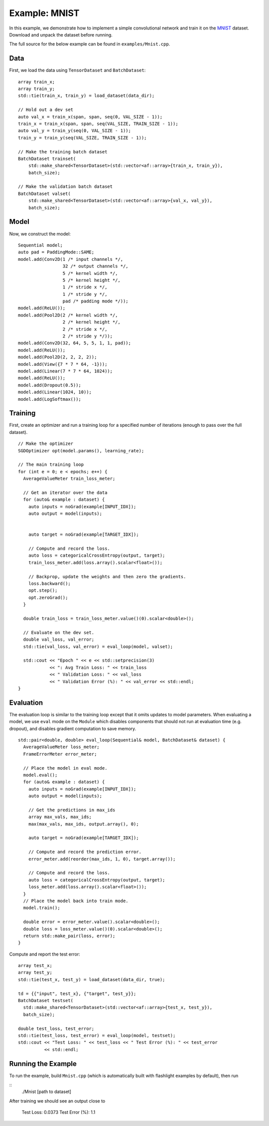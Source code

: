 Example: MNIST
==============

In this example, we demonstrate how to implement a simple convolutional network and train it on the `MNIST <http://yann.lecun.com/exdb/mnist/>`_ dataset. Download and unpack the dataset before running.

The full source for the below example can be found in ``examples/Mnist.cpp``.

Data
----

First, we load the data using ``TensorDataset`` and ``BatchDataset``:

::

  array train_x;
  array train_y;
  std::tie(train_x, train_y) = load_dataset(data_dir);

  // Hold out a dev set
  auto val_x = train_x(span, span, seq(0, VAL_SIZE - 1));
  train_x = train_x(span, span, seq(VAL_SIZE, TRAIN_SIZE - 1));
  auto val_y = train_y(seq(0, VAL_SIZE - 1));
  train_y = train_y(seq(VAL_SIZE, TRAIN_SIZE - 1));

  // Make the training batch dataset
  BatchDataset trainset(
      std::make_shared<TensorDataset>(std::vector<af::array>{train_x, train_y}),
      batch_size);

  // Make the validation batch dataset
  BatchDataset valset(
      std::make_shared<TensorDataset>(std::vector<af::array>{val_x, val_y}),
      batch_size);


Model
-----

Now, we construct the model:

::

  Sequential model;
  auto pad = PaddingMode::SAME;
  model.add(Conv2D(1 /* input channels */,
                   32 /* output channels */,
                   5 /* kernel width */,
                   5 /* kernel height */,
                   1 /* stride x */,
                   1 /* stride y */,
                   pad /* padding mode */));
  model.add(ReLU());
  model.add(Pool2D(2 /* kernel width */,
                   2 /* kernel height */,
                   2 /* stride x */,
                   2 /* stride y */));
  model.add(Conv2D(32, 64, 5, 5, 1, 1, pad));
  model.add(ReLU());
  model.add(Pool2D(2, 2, 2, 2));
  model.add(View({7 * 7 * 64, -1}));
  model.add(Linear(7 * 7 * 64, 1024));
  model.add(ReLU());
  model.add(Dropout(0.5));
  model.add(Linear(1024, 10));
  model.add(LogSoftmax());


Training
--------

First, create an optimizer and run a training loop for a specified number of iterations (enough to pass over the full dataset).

::

  // Make the optimizer
  SGDOptimizer opt(model.params(), learning_rate);

  // The main training loop
  for (int e = 0; e < epochs; e++) {
    AverageValueMeter train_loss_meter;

    // Get an iterator over the data
    for (auto& example : dataset) {
      auto inputs = noGrad(example[INPUT_IDX]);
      auto output = model(inputs);


      auto target = noGrad(example[TARGET_IDX]);

      // Compute and record the loss.
      auto loss = categoricalCrossEntropy(output, target);
      train_loss_meter.add(loss.array().scalar<float>());

      // Backprop, update the weights and then zero the gradients.
      loss.backward();
      opt.step();
      opt.zeroGrad();
    }

    double train_loss = train_loss_meter.value()(0).scalar<double>();

    // Evaluate on the dev set.
    double val_loss, val_error;
    std::tie(val_loss, val_error) = eval_loop(model, valset);

    std::cout << "Epoch " << e << std::setprecision(3)
              << ": Avg Train Loss: " << train_loss
              << " Validation Loss: " << val_loss
              << " Validation Error (%): " << val_error << std::endl;
  }

Evaluation
----------

The evaluation loop is similar to the training loop except that it omits updates to model parameters. When evaluating a model, we use ``eval`` mode on the ``Module`` which disables components that should not run at evaluation time (e.g. dropout), and disables gradient computation to save memory.

::

  std::pair<double, double> eval_loop(Sequential& model, BatchDataset& dataset) {
    AverageValueMeter loss_meter;
    FrameErrorMeter error_meter;

    // Place the model in eval mode.
    model.eval();
    for (auto& example : dataset) {
      auto inputs = noGrad(example[INPUT_IDX]);
      auto output = model(inputs);

      // Get the predictions in max_ids
      array max_vals, max_ids;
      max(max_vals, max_ids, output.array(), 0);

      auto target = noGrad(example[TARGET_IDX]);

      // Compute and record the prediction error.
      error_meter.add(reorder(max_ids, 1, 0), target.array());

      // Compute and record the loss.
      auto loss = categoricalCrossEntropy(output, target);
      loss_meter.add(loss.array().scalar<float>());
    }
    // Place the model back into train mode.
    model.train();

    double error = error_meter.value().scalar<double>();
    double loss = loss_meter.value()(0).scalar<double>();
    return std::make_pair(loss, error);
  }

Compute and report the test error:

::

  array test_x;
  array test_y;
  std::tie(test_x, test_y) = load_dataset(data_dir, true);

  td = {{"input", test_x}, {"target", test_y}};
  BatchDataset testset(
    std::make_shared<TensorDataset>(std::vector<af::array>{test_x, test_y}),
    batch_size);

  double test_loss, test_error;
  std::tie(test_loss, test_error) = eval_loop(model, testset);
  std::cout << "Test Loss: " << test_loss << " Test Error (%): " << test_error
            << std::endl;


Running the Example
-------------------

To run the example, build ``Mnist.cpp`` (which is automatically built with flashlight examples by default), then run

::
   ./Mnist [path to dataset]

After training we should see an output close to

    Test Loss: 0.0373 Test Error (%): 1.1
